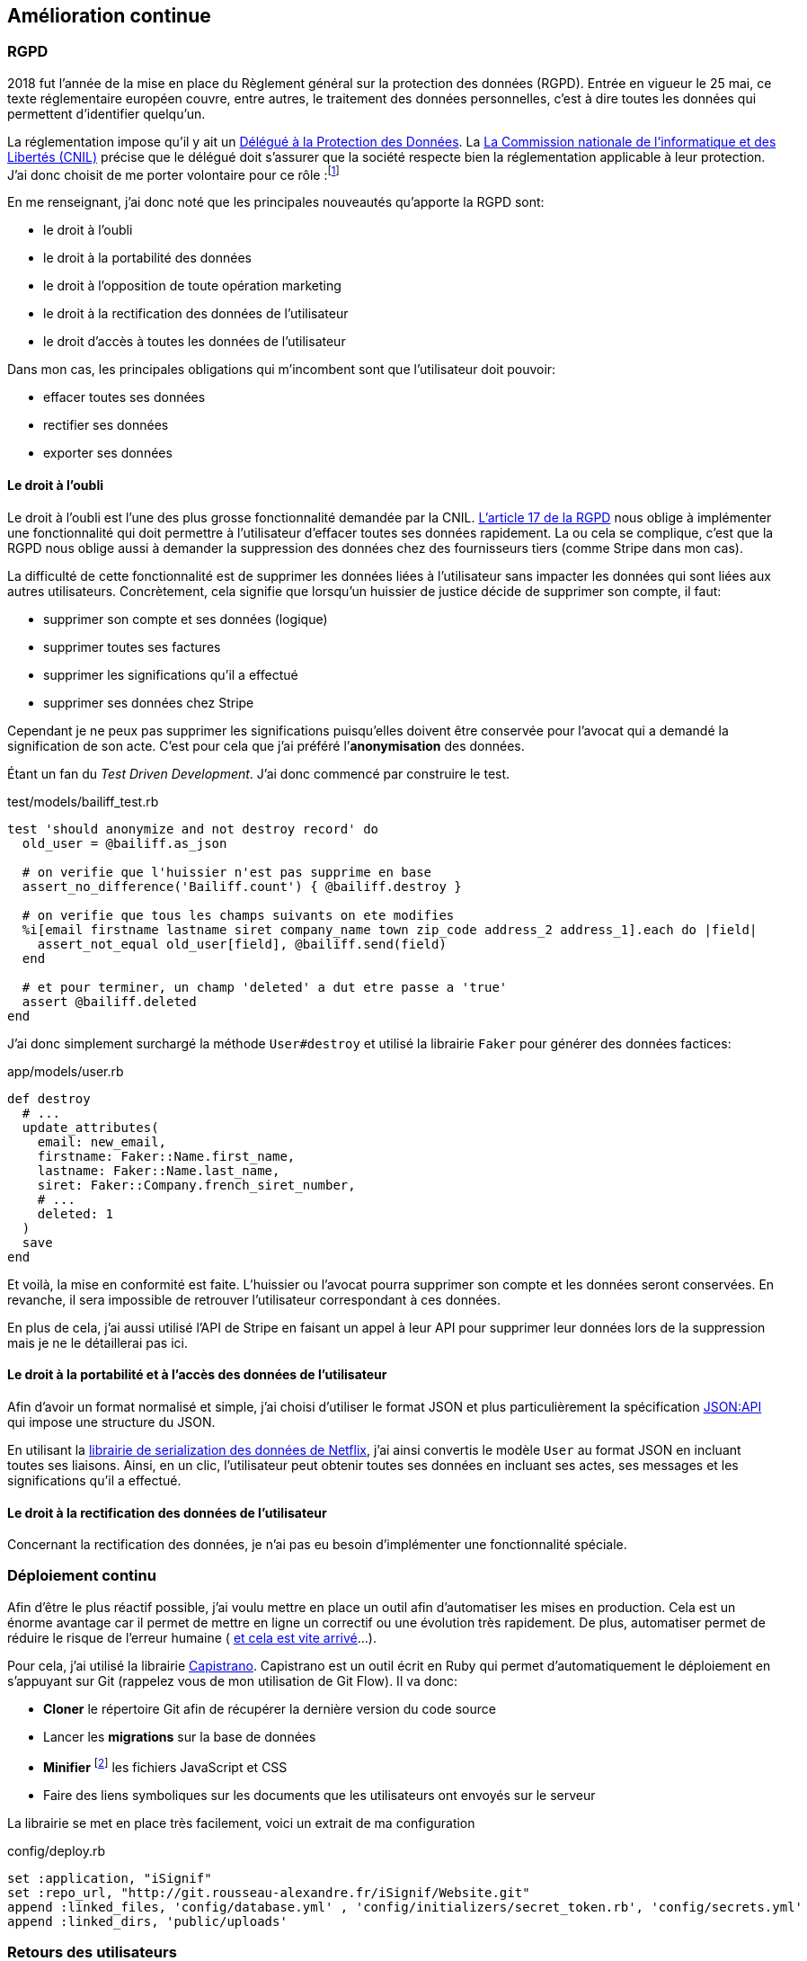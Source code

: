 [#chapter06-improve]
== Amélioration continue
// QUESTION: Est-ce que le titre est juste?

// === Développement Dirigé par les test

// Comme je l’évoquait lors de la réunion de pré-lancement, il était capital de maintenir une certaine qualité de nos services. Je me suis donc imposé le _workflow_ du développement dirigé par les tests.

=== RGPD

2018 fut l’année de la mise en place du Règlement général sur la protection des données (RGPD). Entrée en vigueur le 25 mai, ce texte réglementaire européen couvre, entre autres, le traitement des données personnelles, c'est à dire toutes les données qui permettent d’identifier quelqu’un.

La réglementation impose qu’il y ait un https://www.cnil.fr/fr/devenir-delegue-la-protection-des-donnees[Délégué à la Protection des Données]. La https://www.cnil.fr/[La Commission nationale de l’informatique et des Libertés (CNIL)] précise que le délégué doit s'assurer que la société respecte bien la réglementation applicable à leur protection. J’ai donc choisit de me porter volontaire pour ce rôle :footnote:[Voir annexe "Désignation d'un délégué à la protection des données"]

En me renseignant, j'ai donc noté que les principales nouveautés qu’apporte la RGPD sont:

* le droit à l’oubli
* le droit à la portabilité des données
* le droit à l’opposition de toute opération marketing
* le droit à la rectification des données de l’utilisateur
* le droit d’accès à toutes les données de l’utilisateur

Dans mon cas, les principales obligations qui m’incombent sont que l'utilisateur doit pouvoir:

* effacer toutes ses données
* rectifier ses données
* exporter ses données

==== Le droit à l’oubli

Le droit à l'oubli est l'une des plus grosse fonctionnalité demandée par la CNIL. https://gdpr-info.eu/art-17-gdpr/[L’article 17 de la RGPD] nous oblige à implémenter une fonctionnalité qui doit permettre à l’utilisateur d’effacer toutes ses données rapidement. La ou cela se complique, c’est que la RGPD nous oblige aussi à demander la suppression des données chez des fournisseurs tiers (comme Stripe dans mon cas).

La difficulté de cette fonctionnalité est de supprimer les données liées à l’utilisateur sans impacter les données qui sont liées aux autres utilisateurs. Concrètement, cela signifie que lorsqu’un huissier de justice décide de supprimer son compte, il faut:

* supprimer son compte et ses données (logique)
* supprimer toutes ses factures
* supprimer les significations qu’il a effectué
* supprimer ses données chez Stripe

Cependant je ne peux pas supprimer les significations puisqu’elles doivent être conservée pour l’avocat qui a demandé la signification de son acte. C’est pour cela que j’ai préféré l’*anonymisation* des données.

Étant un fan du _Test Driven Development_. J’ai donc commencé par construire le test.

[source, ruby]
.test/models/bailiff_test.rb
----
test 'should anonymize and not destroy record' do
  old_user = @bailiff.as_json

  # on verifie que l'huissier n'est pas supprime en base
  assert_no_difference('Bailiff.count') { @bailiff.destroy }

  # on verifie que tous les champs suivants on ete modifies
  %i[email firstname lastname siret company_name town zip_code address_2 address_1].each do |field|
    assert_not_equal old_user[field], @bailiff.send(field)
  end

  # et pour terminer, un champ 'deleted' a dut etre passe a 'true'
  assert @bailiff.deleted
end
----

J’ai donc simplement surchargé la méthode `User#destroy` et utilisé la librairie `Faker` pour générer des données factices:

[source, ruby]
.app/models/user.rb
----
def destroy
  # ...
  update_attributes(
    email: new_email,
    firstname: Faker::Name.first_name,
    lastname: Faker::Name.last_name,
    siret: Faker::Company.french_siret_number,
    # ...
    deleted: 1
  )
  save
end
----

Et voilà, la mise en conformité est faite. L’huissier ou l’avocat pourra supprimer son compte et les données seront conservées. En revanche, il sera impossible de retrouver l’utilisateur correspondant à ces données.

En plus de cela, j'ai aussi utilisé l'API de Stripe en faisant un appel à leur API pour supprimer leur données lors de la suppression mais je ne le détaillerai pas ici.

==== Le droit à la portabilité et à l'accès des données de l’utilisateur

Afin d'avoir un format normalisé et simple, j'ai choisi d'utiliser le format JSON et plus particulièrement la spécification https://jsonapi.org/[JSON:API] qui impose une structure du JSON.

En utilisant la https://github.com/Netflix/fast_jsonapi[librairie de serialization des données de Netflix], j'ai ainsi convertis le modèle `User` au format JSON en incluant toutes ses liaisons. Ainsi, en un clic, l'utilisateur peut obtenir toutes ses données en incluant ses actes, ses messages et les significations qu'il a effectué.

==== Le droit à la rectification des données de l’utilisateur

Concernant la rectification des données, je n'ai pas eu besoin d'implémenter une fonctionnalité spéciale.



=== Déploiement continu

Afin d’être le plus réactif possible, j’ai voulu mettre en place un outil afin d’automatiser les mises en production. Cela est un énorme avantage car il permet de mettre en ligne un correctif ou une évolution très rapidement. De plus, automatiser permet de réduire le risque de l’erreur humaine ( https://www.reddit.com/r/webdev/comments/5rd79m/gitlab_employee_just_ran_rm_rf_on_their/[et cela est vite arrivé]...).

Pour cela, j’ai utilisé la librairie https://capistranorb.com[Capistrano]. Capistrano est un outil écrit en Ruby qui permet d’automatiquement le déploiement en s’appuyant sur Git (rappelez vous de mon utilisation de Git Flow). Il va donc:

* *Cloner* le répertoire Git afin de récupérer la dernière version du code source
* Lancer les *migrations* sur la base de données
* *Minifier* footnote:[Il s’agit de concateiner les fichiers texte en un seul afin de réduire le nombre de requête HTTP et d’améliorer la vitesse de chargement] les fichiers JavaScript et CSS
* Faire des liens symboliques sur les documents que les utilisateurs ont envoyés sur le serveur

La librairie se met en place très facilement, voici un extrait de ma configuration

[source, ruby]
.config/deploy.rb
----
set :application, "iSignif"
set :repo_url, "http://git.rousseau-alexandre.fr/iSignif/Website.git"
append :linked_files, 'config/database.yml' , 'config/initializers/secret_token.rb', 'config/secrets.yml'
append :linked_dirs, 'public/uploads'
----

=== Retours des utilisateurs

// TODO

=== Conclusion
